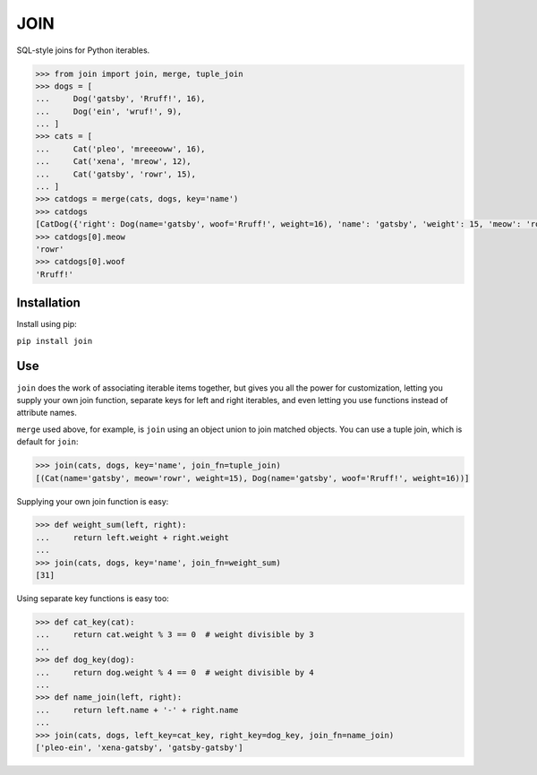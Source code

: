 ====
JOIN
====
SQL-style joins for Python iterables.

.. code-block:: python

    >>> from join import join, merge, tuple_join
    >>> dogs = [
    ...     Dog('gatsby', 'Rruff!', 16),
    ...     Dog('ein', 'wruf!', 9),
    ... ]
    >>> cats = [
    ...     Cat('pleo', 'mreeeoww', 16),
    ...     Cat('xena', 'mreow', 12),
    ...     Cat('gatsby', 'rowr', 15),
    ... ]
    >>> catdogs = merge(cats, dogs, key='name')
    >>> catdogs
    [CatDog({'right': Dog(name='gatsby', woof='Rruff!', weight=16), 'name': 'gatsby', 'weight': 15, 'meow': 'rowr', 'woof': 'Rruff!', 'left': Cat(name='gatsby', meow='rowr', weight=15)})]
    >>> catdogs[0].meow
    'rowr'
    >>> catdogs[0].woof
    'Rruff!'

Installation
------------
Install using pip:

``pip install join``

Use
---

``join`` does the work of associating iterable items together, but gives you all the power for customization, letting you supply your own join function, separate keys for left and right iterables, and even letting you use functions instead of attribute names.

``merge`` used above, for example, is ``join`` using an object union to join matched objects.  You can use a tuple join, which is default for ``join``:

.. code-block:: python

    >>> join(cats, dogs, key='name', join_fn=tuple_join)
    [(Cat(name='gatsby', meow='rowr', weight=15), Dog(name='gatsby', woof='Rruff!', weight=16))]

Supplying your own join function is easy:

.. code-block:: python

    >>> def weight_sum(left, right):
    ...     return left.weight + right.weight
    ...
    >>> join(cats, dogs, key='name', join_fn=weight_sum)
    [31]

Using separate key functions is easy too:

.. code-block:: python

    >>> def cat_key(cat):
    ...     return cat.weight % 3 == 0  # weight divisible by 3
    ... 
    >>> def dog_key(dog):
    ...     return dog.weight % 4 == 0  # weight divisible by 4
    ... 
    >>> def name_join(left, right):
    ...     return left.name + '-' + right.name
    ... 
    >>> join(cats, dogs, left_key=cat_key, right_key=dog_key, join_fn=name_join)
    ['pleo-ein', 'xena-gatsby', 'gatsby-gatsby']

